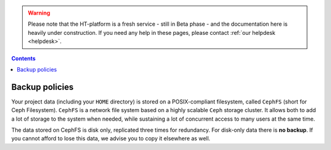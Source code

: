 .. warning:: Please note that the HT-platform is a fresh service - still in Beta phase - and the documentation here is heavily under construction. If you need any help in these pages, please contact :ref:`our helpdesk <helpdesk>`.

.. _backup-policies:

.. contents::
    :depth: 2


***************
Backup policies
***************

Your project data (including your ``HOME`` directory) is stored on a
POSIX-compliant filesystem, called ``CephFS`` (short for Ceph Filesystem).
``CephFS`` is a network file system based on a highly scalable ``Ceph`` storage
cluster. It allows both to add a lot of storage to the system when needed,
while sustaining a lot of concurrent access to many users at the same time.

The data stored on CephFS is disk only, replicated three times for redundancy.
For disk-only data there is **no backup**. If you cannot afford to lose this
data, we advise you to copy it elsewhere as well.

.. Add information about the Data Archive.

.. seealso:: Still need help? Contact :ref:`our helpdesk <helpdesk>`

.. Links:

.. _`Data Archive`: https://userinfo.surfsara.nl/systems/data-archive
